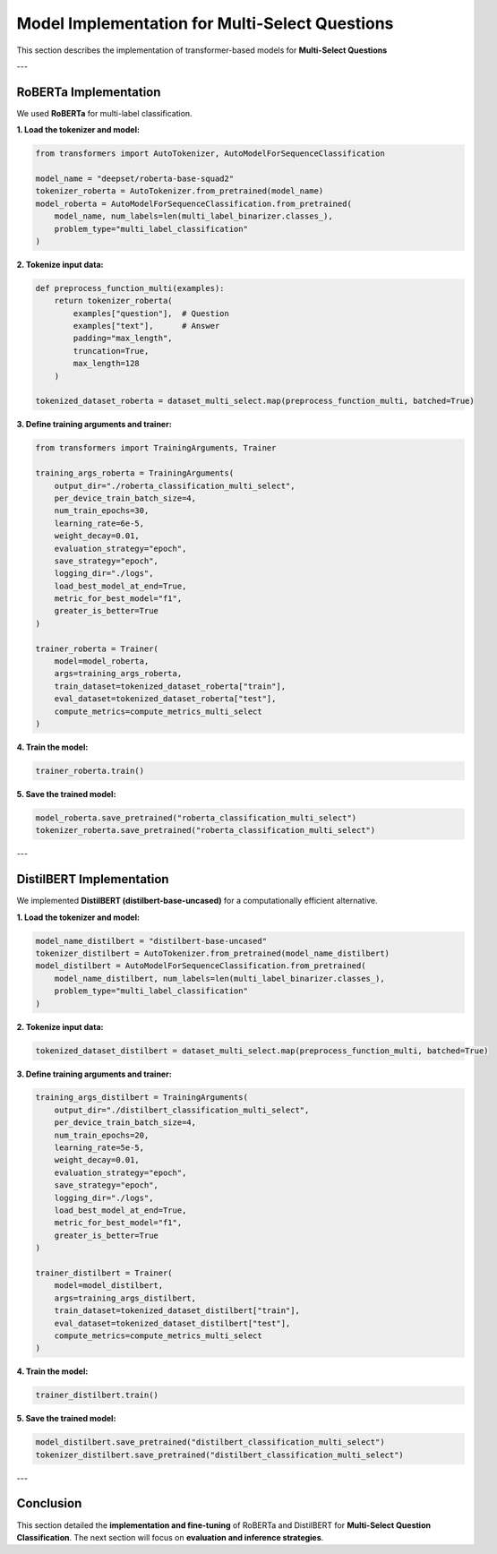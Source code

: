 Model Implementation for Multi-Select Questions
=================================================

This section describes the implementation of transformer-based models for **Multi-Select Questions**

---

RoBERTa Implementation
-----------------------
We used **RoBERTa** for multi-label classification.

**1. Load the tokenizer and model:**

.. code-block:: python

   from transformers import AutoTokenizer, AutoModelForSequenceClassification

   model_name = "deepset/roberta-base-squad2"
   tokenizer_roberta = AutoTokenizer.from_pretrained(model_name)
   model_roberta = AutoModelForSequenceClassification.from_pretrained(
       model_name, num_labels=len(multi_label_binarizer.classes_),
       problem_type="multi_label_classification"
   )

**2. Tokenize input data:**

.. code-block:: python

   def preprocess_function_multi(examples):
       return tokenizer_roberta(
           examples["question"],  # Question
           examples["text"],      # Answer
           padding="max_length",
           truncation=True,
           max_length=128
       )

   tokenized_dataset_roberta = dataset_multi_select.map(preprocess_function_multi, batched=True)

**3. Define training arguments and trainer:**

.. code-block:: python

   from transformers import TrainingArguments, Trainer

   training_args_roberta = TrainingArguments(
       output_dir="./roberta_classification_multi_select",
       per_device_train_batch_size=4,
       num_train_epochs=30,
       learning_rate=6e-5,
       weight_decay=0.01,
       evaluation_strategy="epoch",
       save_strategy="epoch",
       logging_dir="./logs",
       load_best_model_at_end=True,
       metric_for_best_model="f1",
       greater_is_better=True
   )

   trainer_roberta = Trainer(
       model=model_roberta,
       args=training_args_roberta,
       train_dataset=tokenized_dataset_roberta["train"],
       eval_dataset=tokenized_dataset_roberta["test"],
       compute_metrics=compute_metrics_multi_select
   )

**4. Train the model:**

.. code-block:: python

   trainer_roberta.train()

**5. Save the trained model:**

.. code-block:: python

   model_roberta.save_pretrained("roberta_classification_multi_select")
   tokenizer_roberta.save_pretrained("roberta_classification_multi_select")

---

DistilBERT Implementation
--------------------------
We implemented **DistilBERT (distilbert-base-uncased)** for a computationally efficient alternative.

**1. Load the tokenizer and model:**

.. code-block:: python

   model_name_distilbert = "distilbert-base-uncased"
   tokenizer_distilbert = AutoTokenizer.from_pretrained(model_name_distilbert)
   model_distilbert = AutoModelForSequenceClassification.from_pretrained(
       model_name_distilbert, num_labels=len(multi_label_binarizer.classes_),
       problem_type="multi_label_classification"
   )

**2. Tokenize input data:**

.. code-block:: python

   tokenized_dataset_distilbert = dataset_multi_select.map(preprocess_function_multi, batched=True)

**3. Define training arguments and trainer:**

.. code-block:: python

   training_args_distilbert = TrainingArguments(
       output_dir="./distilbert_classification_multi_select",
       per_device_train_batch_size=4,
       num_train_epochs=20,
       learning_rate=5e-5,
       weight_decay=0.01,
       evaluation_strategy="epoch",
       save_strategy="epoch",
       logging_dir="./logs",
       load_best_model_at_end=True,
       metric_for_best_model="f1",
       greater_is_better=True
   )

   trainer_distilbert = Trainer(
       model=model_distilbert,
       args=training_args_distilbert,
       train_dataset=tokenized_dataset_distilbert["train"],
       eval_dataset=tokenized_dataset_distilbert["test"],
       compute_metrics=compute_metrics_multi_select
   )

**4. Train the model:**

.. code-block:: python

   trainer_distilbert.train()

**5. Save the trained model:**

.. code-block:: python

   model_distilbert.save_pretrained("distilbert_classification_multi_select")
   tokenizer_distilbert.save_pretrained("distilbert_classification_multi_select")

---

Conclusion
----------
This section detailed the **implementation and fine-tuning** of RoBERTa and DistilBERT for **Multi-Select Question Classification**. The next section will focus on **evaluation and inference strategies**.

